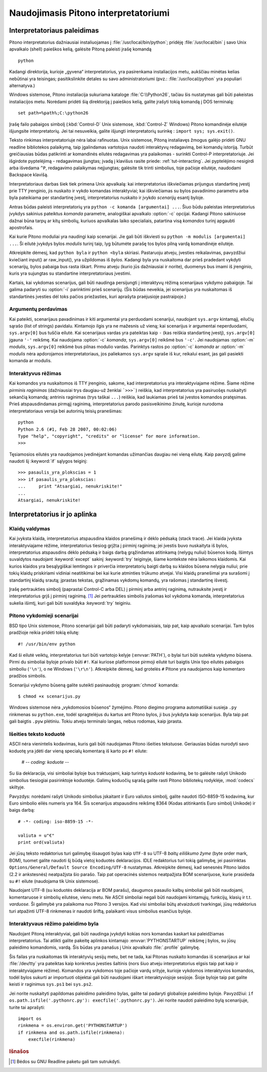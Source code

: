 .. _tut-using:

*************************************
Naudojimasis Pitono interpretatoriumi
*************************************


.. _tut-invoking:

Interpretatoriaus paleidimas
============================

Pitono interpretatorius dažniausiai instaliuojamas į :file:`/usr/local/bin/python`;
pridėję :file:`/usr/local/bin` į savo Unix apvalkalo (shell) paieškos kelią,
galėsite Pitoną paleisti įrašę komandą ::

   python

Kadangi direktorija, kurioje „gyvena“ interpretatorius, yra pasirenkama
instaliacijos metu, aukščiau minėtas kelias nebūtinai yra teisingas;
pasitikslinkite detales su savo administratoriumi (pvz.:
:file:`/usr/local/python` yra populiari alternatyva.)

Windows sistemose, Pitono instaliacija sukuriama kataloge :file:`C:\\Python26`,
tačiau šis nustatymas gali būti pakeistas instaliacijos metu. Norėdami pridėti
šią direktoriją į paieškos kelią, galite įrašyti tokią komandą į
DOS terminalą::

   set path=%path%;C:\python26

Įrašę failo pabaigos simbolį (:kbd:`Control-D` Unix sistemose, :kbd:`Control-Z`
Windows) Pitono komandinėje eilutėje išjungsite interpretatorių. Jei tai
nesuveikia, galite išjungti interpretatorių surinkę : ``import sys; sys.exit()``.

Teksto rinkimas interpretatoriuje nėra labai rafinuotas. Unix sistemose, Pitoną
instaliavęs žmogus galėjo pridėti GNU readline bibliotekos palaikymą, taip
įgalindamas vartotojus naudoti interaktyvų redagavimą, bei komandų istoriją.
Turbūt greičiausias būdas patikrinti ar komandinės eilutės redagavimas yra
palaikomas - surinkti Control-P interpretatoriuje. Jei išgirdote pyptelėjimą -
redagavimas įjungtas; įvadą į klavišus rasite priede: :ref:`tut-interacting`.
Jei pyptelėjimo nesigirdi arba išvedama ``^P``, redagavimo palaikymas
neįjungtas; galėsite tik trinti simbolius, toje pačioje eilutėje, naudodami
Backspace klavišą.

Interpretatoriaus darbas šiek tiek primena Unix apvalkalą: kai interpretatorius
iškviečiamas prijungus standartinę įvestį prie TTY įrenginio, jis nuskaito ir
vykdo komandas interaktyviai; kai iškviečiamas su bylos pavadinimo parametru
arba byla pateikiama per standartinę įvestį, interpretatorius nuskaito ir įvykdo
*scenarijų* esantį byloje.

Antras būdas paleisti interpretatorių yra ``python -c komanda [argumentai] ...``.
Šiuo būdu paleistas interpretatorius įvykdys sakinius pateiktus *komanda*
parametre, analogiškai apvalkalo :option:`-c` opcijai.  Kadangi Pitono
sakiniuose dažnai būna tarpų ar kitų simbolių, kuriuos apvalkalas laiko
specialiais, patartina visą *komandos* turinį apgaubti apostrofais.

Kai kurie Pitono moduliai yra naudingi kaip scenarijai. Jie gali būti iškviesti
su ``python -m modulis [argumentai] ...``. Ši eilutė įvykdys bylos *modulis*
turinį taip, lyg būtumėte parašę tos bylos pilną vardą komandinėje eilutėje.

Atkreipkite dėmesį, kad ``python byla`` ir ``python <byla`` skiriasi. Pastaruoju
atveju, įvesties reikalavimas, pavyzdžiui kviečiant input() ar raw_input(), yra
užpildomas iš *bylos*. Kadangi byla yra nuskaitoma dar prieš pradedant vykdyti
scenarijų, bylos pabaiga bus rasta iškart. Pirmu atveju (kurio jūs dažniausiai
ir norite), duomenys bus imami iš įrenginio, kuris yra sujungtas su standartine
interpretatoriaus įvestimi.

Kartais, kai vykdomas scenarijus, gali būti naudinga persijungti į interaktyvų
rėžimą scenarijaus vykdymo pabaigoje. Tai galima padaryti su :option:`-i`
parinktimi prieš scenarijų. (Šis būdas neveikia, jei scenarijus yra nuskaitomas
iš standartinės įvesties dėl toks pačios priežasties, kuri aprašyta praėjusioje
pastraipoje.)

.. _tut-argpassing:

Argumentų perdavimas
--------------------

Kai pateikti, scenarijaus pavadinimas ir kiti argumentai yra perduodami
scenarijui, naudojant ``sys.argv`` kintamąjį, eilučių sąrašo (list of strings)
pavidalu. Kintamojo ilgis yra ne mažesnis už vieną; kai scenarijus ir
argumentai neperduodami, ``sys.argv[0]`` bus tuščia eilutė. Kai scenarijaus
vardas yra pateiktas kaip ``-`` (kas reiškia standartinę įvestį), ``sys.argv[0]``
įgauna ``'-'`` reikšmę. Kai naudojama :option:`-c` *komanda*, ``sys.argv[0]``
reikšmė bus ``'-c'``. Jei naudojamas :option:`-m` *modulis*, ``sys.argv[0]``
reikšmė bus pilnas modulio vardas. Parinktys rastos po :option:`-c` *komanda*
ar :option:`-m` *modulis* nėra apdorojamos interpretatoriaus, jos paliekamos
``sys.argv`` sąraše iš kur, reikalui esant, jas gali pasiekti komanda ar modulis.

.. _tut-interactive:

Interaktyvus rėžimas
--------------------

Kai komandos yra nuskaitomos iš TTY įrenginio, sakome, kad interpretatorius yra
interaktyviajame rėžime. Šiame rėžime *pirminis raginimas* (dažniausiai trys
daugiau-už ženklai ```>>>```) reiškia, kad interpretatorius yra pasiruošęs
nuskaityti sekančią komandą; antrinis raginimas (trys taškai ``...``) reiškia,
kad laukiamas prieš tai įvestos komandos pratęsimas. Prieš atspausdindamas
pirmąjį raginimą, interpretatorius parodo pasisveikinimo žinutę, kurioje
nurodoma interpretatoriaus versija bei autorinių teisių pranešimas::

   python
   Python 2.6 (#1, Feb 28 2007, 00:02:06)
   Type "help", "copyright", "credits" or "license" for more information.
   >>>

Tęsiamosios eilutės yra naudojamos įvedinėjant komandas užimančias daugiau nei
vieną eilutę. Kaip pavyzdį galime naudoti šį :keyword:`if` sąlygos teiginį::

   >>> pasaulis_yra_plokscias = 1
   >>> if pasaulis_yra_plokscias:
   ...     print "Atsargiai, nenukriskite!"
   ...
   Atsargiai, nenukriskite!


.. _tut-interp:

Interpretatorius ir jo aplinka
==============================


.. _tut-error:

Klaidų valdymas
---------------

Kai įvyksta klaida, interpretatorius atspausdina klaidos pranešimą ir dėklo
pėdsaką (stack trace). Jei klaida įvyksta interaktyviajame rėžime,
interpretatorius tiesiog grįžta į pirminį raginimą; jei įvestis buvo nuskaityta
iš bylos, interpretatorius atspausdins dėklo pėdsaką ir baigs darbą grąžindamas
atitinkamą (nelygų nuliui) būsenos kodą. Išimtys suvaldytos naudojant
:keyword:`except` sakinį :keyword:`try` teiginyje, šiame kontekste nėra laikomos
klaidomis. Kai kurios klaidos yra besąlygiškai lemtingos ir priverčia
interpretatorių baigti darbą su klaidos būsena nelygia nuliui; prie tokių klaidų
priskiriami vidiniai neatitikimai bei kai kurie atminties trūkumo atvejai. Visi
klaidų pranešimai yra surašomi į standartinį klaidų srautą; įprastas tekstas,
grąžinamas vykdomų komandų, yra rašomas į standartinę išvestį.

Įrašę pertraukties simbolį (paprastai Control-C arba DEL) į pirminį arba antrinį
raginimą, nutrauksite įvestį ir interpretatorius grįš į pirminį raginimą.
[#]_ Jei pertraukties simbolis įrašomas kol vykdoma komanda, interpretatorius
sukelia išimtį, kuri gali būti suvaldyka :keyword:`try` teiginiu.

.. _tut-scripts:

Pitono vykdomieji scenarijai
----------------------------

BSD tipo Unix sistemose, Pitono scenarijai gali būti padaryti vykdomaisiais,
taip pat, kaip apvalkalo scenarijai. Tam bylos pradžioje reikia pridėti tokią
eilutę::

   #! /usr/bin/env python

Kad ši eilutė veiktų, interpretatorius turi būti vartotojo kelyje
(:envvar:`PATH`), o bylai turi būti suteikta vykdymo būsena. Pirmi du simboliai
byloje privalo būti ``#!``. Kai kuriose platformose pirmoji eilutė turi baigtis
Unix tipo eilutės pabaigos simboliu (``'\n'``), o ne Windows (``'\r\n'``).
Atkreipkite dėmesį, kad grotelės ``#`` Pitone yra naudojamos kaip komentaro
pradžios simbolis.

Scenarijui vykdymo būseną galite suteikti pasinaudoję :program:`chmod` komanda::

   $ chmod +x scenarijus.py

Windows sistemose nėra „vykdomosios būsenos“ žymėjimo. Pitono diegimo programa
automatiškai susieja ``.py`` rinkmenas su ``python.exe``, todėl spragtelėjus
du kartus ant Pitono bylos, ji bus įvykdyta kaip scenarijus. Byla taip pat
gali baigtis ``.pyw`` plėtiniu. Tokiu atveju terminalo langas, nebus rodomas,
kaip įprasta.

Išeities teksto koduotė
-----------------------

ASCII nėra vienintelis kodavimas, kuris gali būti naudojamas Pitono išeities
tekstuose. Geriausias būdas nurodyti savo koduotę yra įdėti dar vieną specialų
komentarą iš karto po ``#!`` eilute:

   # -*- coding: koduote -*-

Su šia deklaracija, visi simboliai byloje bus traktuojami, kaip turintys
*koduotė* kodavimą, be to galėsite rašyti Unikodo simbolius tiesiogiai
pasirinktoje koduotėje. Galimų koduočių sąrašą galite rasti Pitono bibliotekų
rodyklėje, :mod:`codecs` skiltyje.

Pavyzdys: norėdami rašyti Unikodo simbolius įskaitant ir Euro valiutos simbolį,
galite naudoti ISO-8859-15 kodavimą, kur Euro simbolio eilės numeris yra 164.
Šis scenarijus atspausdins reikšmę 8364 (Kodas atitinkantis Euro simbolį Unikode)
ir baigs darbą::

   # -*- coding: iso-8859-15 -*-

   valiuta = u"€"
   print ord(valiuta)

Jei jūsų teksto redaktorius turi galimybę išsaugoti bylas kaip ``UTF-8`` su UTF-8
*baitų eiliškumo žyme* (byte order mark, BOM), tuomet galite naudoti šį būdą vietoj
koduotės deklaracijos. IDLE redaktorius turi tokią galimybę, jei pasirinktas
``Options/General/Default Source Encoding/UTF-8`` nustatymas. Atkreipkite dėmesį,
kad senesnės Pitono laidos (2.2 ir ankstesnės) neatpažįsta šio parašo. Taip pat
operacinės sistemos neatpažįsta BOM scenarijuose, kurie prasideda su ``#!`` eilute
(naudojama tik Unix sistemose).

Naudojant UTF-8 (su koduotės deklaracija ar BOM parašu), daugumos pasaulio kalbų
simboliai gali būti naudojami, komentaruose ir simbolių eilutėse, vienu metu. Ne
ASCII simboliai negali būti naudojami kintamųjų, funkcijų, klasių ir t.t.
*varduose.* Ši galimybė yra palaikoma nuo Pitono 3 versijos. Kad visi simboliai
būtų atvaizduoti tvarkingai, jūsų redaktorius turi atpažinti UTF-8 rinkmenas ir
naudoti šriftą, palaikanti visus simbolius esančius byloje.


.. _tut-startup:

Interaktyvaus rėžimo paleidimo byla
-----------------------------------

Naudojant Pitoną interaktyviai, gali būti naudinga įvykdyti kokias nors komandas
kaskart kai paleidžiamas interpretatorius. Tai atlikti galite pakeitę aplinkos
kintamajo :envvar:`PYTHONSTARTUP` reikšmę į bylos, su jūsų paleidimo komandomis,
vardą. Šis būdas yra panašus į Unix apvalkalo :file:`.profile` galimybę.

.. XXX This should probably be dumped in an appendix, since most people
   don't use Python interactively in non-trivial ways.

Šis failas yra nuskaitomas tik interaktyvių sesijų metu, bet ne tada, kai Pitonas
nuskaito komandas iš scenarijaus ar kai :file:`/dev/tty` yra pateiktas kaip
konkretus įvesties šaltinis (nors šiuo atveju interpretatorius elgsis taip pat
kaip ir interaktyviajame rėžime). Komandos yra vykdomos toje pačioje vardų
srityje, kurioje vykdomos interaktyvios komandos, todėl bylos sukurti ar
importuoti objektai gali būti naudojami iškart interaktyviojoje sesijoje. Šioje
byloje taip pat galite keisti ir raginimus ``sys.ps1`` bei ``sys.ps2``.

Jei norite nuskaityti papildomas paleidimo paleidimo bylas, galite tai padaryti
globalioje paleidimo byloje. Pavyzdžiui: ``if os.path.isfile('.pythonrc.py'):
execfile('.pythonrc.py')``. Jei norite naudoti paleidimo bylą scenarijuje,
turite tai aprašyti::

   import os
   rinkmena = os.environ.get('PYTHONSTARTUP')
   if rinkmena and os.path.isfile(rinkmena):
       execfile(rinkmena)


.. rubric:: Išnašos

.. [#] Bėdos su GNU Readline paketu gali tam sutrukdyti.

